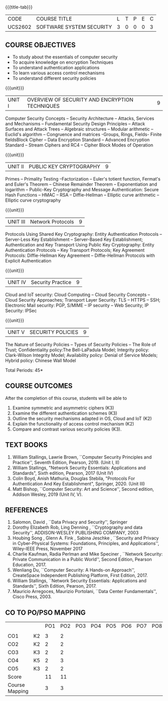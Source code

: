 * 
:properties:
:author: Dr. V. Balasubramanian and Dr. J. Bhuvana
:date: 12-04-2021
:end:

#+startup: showall
{{{title-tab}}}
| CODE    | COURSE TITLE             | L | T | P | E | C |
| UCS2602 | SOFTWARE SYSTEM SECURITY | 3 | 0 | 0 | 0 | 3 |

** R2021 CHANGES :noexport:
New Syllabus

#+tblfm: @>$3..@>$>='(ceiling (/ (* 1.0 (apply '+ '(@<<..@>>)))(length '(@<<..@>>))));N

** COURSE OBJECTIVES
- To study about the essentials of computer security
- To acquire knowledge on encryption Techniques
- To understand authentication applications
- To learn various access control mechanisms
- To understand different security policies

{{{unit}}}         
| UNIT I | OVERVIEW OF SECURITY AND  ENCRYPTION TECHNIQUES | 9 |
Computer Security Concepts -- Security Architecture -- Attacks,
Services and Mechanisms -- Fundamental Security Design Principles --
Attack Surfaces and Attack Trees -- Algebraic structures -- Modular
arithmetic -- Euclid's algorithm -- Congruence and matrices -Groups,
Rings, Fields- Finite fieldsBlock Cipher -- Data Encryption Standard
-- Advanced Encryption Standard -- Stream Ciphers and RC4 -- Cipher
Block Modes of Operation
 
{{{unit}}}      
| UNIT II | PUBLIC KEY CRYPTOGRAPHY | 9 |
Primes -- Primality Testing --Factorization -- Euler's totient
function, Fermat's and Euler's Theorem -- Chinese Remainder Theorem --
Exponentiation and logarithm -- Public-Key Cryptography and Message
Authentication: Secure Hash Functions -- HMAC -- RSA -- Diffie-Hellman
-- Elliptic curve arithmetic -- Elliptic curve cryptography

{{{unit}}}      
| UNIT III | Network Protocols | 9 |
Protocols Using Shared Key Cryptography: Entity Authentication
Protocols -- Server-Less Key Establishment -- Server-Based Key
Establishment; Authentication and Key Transport Using Public Key
Cryptography: Entity Authentication Protocols -- Key Transport
Protocols; Key Agreement Protocols: Diffie-Hellman Key Agreement --
Diffie-Hellman Protocols with Explicit Authentication

{{{unit}}}
| UNIT IV | Security Practice | 9 |
Cloud and IoT security: Cloud Computing -- Cloud Security Concepts --
Cloud Security Approaches; Transport Layer Security: TLS -- HTTPS --
SSH; Electronic Mail security: PGP, S/MIME -- IP security -- Web
Security; IP Security: IPSec


{{{unit}}}
| UNIT V |  SECURITY POLICIES             | 9 |
The Nature of Security Policies -- Types of Security Policies -- The
Role of Trust; Confidentiality policy:The Bell-LaPadula Model;
Integrity policy: Clark-Wilson Integrity Model; Availability policy:
Denial of Service Models; Hybrid policy: Chinese Wall Model


\hfill *Total Periods: 45*

** COURSE OUTCOMES
After the completion of this course, students will be able to 
1. Examine symmetric and asymmetric ciphers (K3)
2. Examine the different authentication schemes (K3)
3. Outline the security mechanisms adapted in OS, Cloud and IoT  (K2)
4. Explain the functionality of access control mechanism (K2)
5. Compare and contrast various security policies (K3).

** TEXT BOOKS

1. William Stallings, Lawrie Brown, ``Computer Security Principles and
   Practice'', Seventh Edition, Pearson, 2019. (Unit I, II)
2. William Stallings, "Network Security Essentials: Applications and
   Standards", Sixth edition, Pearson, 2017 (Unit IV)
3. Colin Boyd, Anish Mathuria, Douglas Stebila, "Protocols For
   Authentication And Key Establishment", Springer, 2020. (Unit III)
5. Matt Bishop, ``Computer Security: Art and Science'', Second
   edition, Addison Wesley, 2019 (Unit IV, V).


** REFERENCES
1. Salomon, David , ``Data Privacy and Security'', Springer
2. Dorothy Elizabeth Rob, Ling Denning , ``Cryptography and data Security'',   ADDISON-WESLEY PUBLISHING COMPANY, 2003 
3. Houbing Song , Glenn A. Fink , Sabina Jeschke ,  ``Security and Privacy in Cyber-Physical Systems: Foundations, Principles, and Applications'',  Wiley-IEEE Press, November 2017 
4. Charlie Kaufman, Radia Perlman and Mike Speciner , ``Network Security: Private Communication in a Public World'', Second  Edition, Pearson Education, 2017.
5. Wenliang Du, ``Computer Security: A Hands-on Approach'', CreateSpace Independent Publishing Platform, First Edition, 2017.
6. William Stallings, ``Network Security Essentials: Applications and    Standards'', Sixth Edition, Pearson, 2017.
7. Mauricio Arregoces, Maurizio Portolani, ``Data Center    Fundamentals'', Cisco Press, 2003.

    
** CO TO PO/PSO MAPPING

|                |    | PO1 | PO2 | PO3 | PO4 | PO5 | PO6 | PO7| PO8 | PO9 | PO10 | PO11| PO12 | PSO1 | PSO2 | PSO3 |
|                |    |     |     |     |     |     |     |    |     |     |      |     |      |      |      |      |
| CO1            | K2 |   3 |   2 |     |     |     |     |    |     |     |      |     |      |    2 |      |      |
| CO2            | K2 |   2 |   2 |     |     |     |     |    |     |     |      |     |      |    2 |      |      |
| CO3            | K3 |   2 |   2 |     |     |     |     |    |     |     |      |     |      |    2 |      |      |
| CO4            | K5 |   2 |   3 |     |     |     |     |    |     |     |      |     |   3  |    2 |      |      |
| CO5            | K3 |   2 |   2 |     |     |     |     |    |     |     |      |     |      |    2 |      |      |
| Score          |    |  11 |  11 |     |     |     |     |    |     |     |      |     |   3  |    10|      |      |
| Course Mapping |    |   3 |   3 |     |     |     |     |    |     |     |      |     |   3  |    2 |      |      |





#+begin_comment
| PO/PSO | 1 | 2 | 3 | 4 | 5 | 6 | 7 | 8 | 9 | 10 | 11 | 12 | 1 | 2 | 3 |
|--------+---+---+---+---+---+---+---+---+---+----+----+----+---+---+---|
| CO1    | 3 | 2 | 2 | 2 | 0 | 0 | 0 | 0 | 0 |  0 |  0 |  0 | 2 | 0 | 0 |
| CO2    | 3 | 2 | 2 | 2 | 0 | 0 | 0 | 0 | 0 |  0 |  0 |  0 | 2 | 0 | 0 |
| CO3    | 3 | 2 | 2 | 2 | 0 | 0 | 0 | 0 | 0 |  0 |  0 |  0 | 2 | 0 | 0 |
| CO4    | 1 | 1 | 0 | 0 | 0 | 0 | 0 | 0 | 0 |  0 |  0 |  0 | 0 | 0 | 0 |
| CO5    | 3 | 2 | 2 | 2 | 0 | 0 | 0 | 0 | 0 |  0 |  0 |  0 | 2 | 0 | 0 |
|--------+---+---+---+---+---+---+---+---+---+----+----+----+---+---+---|
| Course | 3 | 2 | 2 | 2 | 0 | 0 | 0 | 0 | 0 |  0 |  0 |  0 | 2 | 0 | 0 |

# | Score          |    | 13 | 9 | 8 | 8 | 0 | 0 | 0 | 0 | 0 |  0 |  0 |  0 | 8 | 0 | 0 |
#+end_comment

